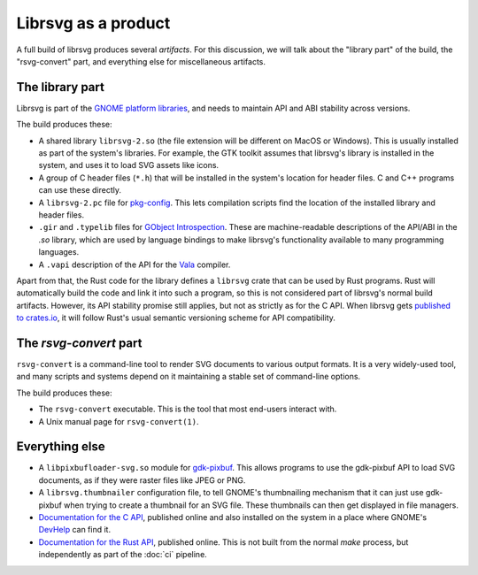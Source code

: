 Librsvg as a product
====================

A full build of librsvg produces several *artifacts*.  For this
discussion, we will talk about the "library part" of the build, the
"rsvg-convert" part, and everything else for miscellaneous artifacts.


The library part
----------------

Librsvg is part of the `GNOME platform libraries
<https://developer.gnome.org/documentation/introduction/overview/libraries.html>`_,
and needs to maintain API and ABI stability across versions.

The build produces these:

- A shared library ``librsvg-2.so`` (the file extension will be
  different on MacOS or Windows).  This is usually installed as part
  of the system's libraries.  For example, the GTK toolkit assumes
  that librsvg's library is installed in the system, and uses it to
  load SVG assets like icons.

- A group of C header files (``*.h``) that will be installed in the
  system's location for header files.  C and C++ programs can use
  these directly.

- A ``librsvg-2.pc`` file for `pkg-config
  <https://www.freedesktop.org/wiki/Software/pkg-config/>`_.  This lets
  compilation scripts find the location of the installed library and
  header files.

- ``.gir`` and ``.typelib`` files for `GObject Introspection
  <https://gi.readthedocs.io/en/latest/>`_.  These are machine-readable
  descriptions of the API/ABI in the `.so` library, which are used by
  language bindings to make librsvg's functionality available to many
  programming languages.

- A ``.vapi`` description of the API for the `Vala
  <https://vala.dev/>`_ compiler.

Apart from that, the Rust code for the library defines a ``librsvg``
crate that can be used by Rust programs.  Rust will automatically
build the code and link it into such a program, so this is not
considered part of librsvg's normal build artifacts.  However, its API
stability promise still applies, but not as strictly as for the C API.
When librsvg gets `published to crates.io`_, it will follow Rust's
usual semantic versioning scheme for API compatibility.

.. _published to crates.io: https://gitlab.gnome.org/GNOME/librsvg/-/issues/635


The `rsvg-convert` part
-----------------------

``rsvg-convert`` is a command-line tool to render SVG documents to
various output formats.  It is a very widely-used tool, and many
scripts and systems depend on it maintaining a stable set of
command-line options.

The build produces these:

- The ``rsvg-convert`` executable.  This is the tool that most
  end-users interact with.

- A Unix manual page for ``rsvg-convert(1)``.


Everything else
---------------

- A ``libpixbufloader-svg.so`` module for `gdk-pixbuf
  <https://docs.gtk.org/gdk-pixbuf/>`_.  This allows programs to use
  the gdk-pixbuf API to load SVG documents, as if they were raster
  files like JPEG or PNG.

- A ``librsvg.thumbnailer`` configuration file, to tell GNOME's
  thumbnailing mechanism that it can just use gdk-pixbuf when trying
  to create a thumbnail for an SVG file.  These thumbnails can then
  get displayed in file managers.

- `Documentation for the C API
  <https://gnome.pages.gitlab.gnome.org/librsvg/Rsvg-2.0/index.html>`_,
  published online and also installed on the system in a place where
  GNOME's `DevHelp <https://gitlab.gnome.org/GNOME/devhelp>`_ can find
  it.

- `Documentation for the Rust API
  <https://gnome.pages.gitlab.gnome.org/librsvg/doc/librsvg/index.html>`_,
  published online.  This is not built from the normal `make` process,
  but independently as part of the :doc:`ci` pipeline.
